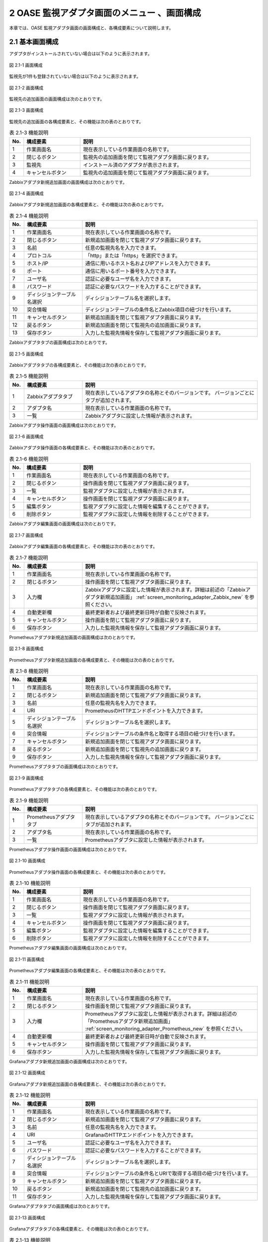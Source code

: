 ==================================================
2 OASE 監視アダプタ画面のメニュー 、画面構成
==================================================

本章では、OASE 監視アダプタ画面の画面構成と、各構成要素について説明します。


2.1 基本画面構成
================

アダプタがインストールされていない場合は以下のように表示されます。

.. figure:: ../images/monitoring_adapter/monitoring_adapter_01.png
   :scale: 100%
   :align: center

   図 2.1-1 画面構成


監視先が1件も登録されていない場合は以下のように表示されます。

.. figure:: ../images/monitoring_adapter/monitoring_adapter_02.png
   :scale: 100%
   :align: center

   図 2.1-2 画面構成


監視先の追加画面の画面構成は次のとおりです。

.. figure:: ../images/monitoring_adapter/monitoring_adapter_03.png
   :scale: 100%
   :align: center
   
   図 2.1-3 画面構成


監視先の追加画面の各構成要素と、その機能は次の表のとおりです。

.. csv-table:: 表 2.1-3 機能説明
   :header: No., 構成要素, 説明
   :widths: 5, 20, 60

   1, 作業画面名, 現在表示している作業画面の名称です。
   2, 閉じるボタン,監視先の追加画面を閉じて監視アダプタ画面に戻ります。
   3, 監視先,インストール済のアダプタが表示されます。
   4, キャンセルボタン,監視先の追加画面を閉じて監視アダプタ画面に戻ります。


Zabbixアダプタ新規追加画面の画面構成は次のとおりです。

.. _screen_monitoring_adapter_Zabbix_new:

.. figure:: ../images/monitoring_adapter/monitoring_adapter_04.png
   :scale: 100%
   :align: center

   図 2.1-4 画面構成


Zabbixアダプタ新規追加画面の各構成要素と、その機能は次の表のとおりです。


.. csv-table:: 表 2.1-4 機能説明
   :header: No., 構成要素, 説明
   :widths: 5, 20, 60

   1, 作業画面名, 現在表示している作業画面の名称です。
   2, 閉じるボタン,新規追加画面を閉じて監視アダプタ画面に戻ります。
   3, 名前,任意の監視先名を入力できます。
   4, プロトコル,「http」または「https」を選択できます。
   5, ホスト/IP,通信に用いるホスト名およびIPアドレスを入力できます。
   6, ポート,通信に用いるポート番号を入力できます。
   7, ユーザ名,認証に必要なユーザ名を入力できます。
   8, パスワード,認証に必要なパスワードを入力することができます。
   9, ディシジョンテーブル名選択,ディシジョンテーブル名を選択します。
   10, 突合情報,ディシジョンテーブルの条件名とZabbix項目の紐づけを行います。
   11, キャンセルボタン,新規追加画面を閉じて監視アダプタ画面に戻ります。
   12, 戻るボタン,新規追加画面を閉じて監視先の追加画面に戻ります。
   13, 保存ボタン,入力した監視先情報を保存して監視アダプタ画面に戻ります。


Zabbixアダプタタブの画面構成は次のとおりです。

.. figure:: ../images/monitoring_adapter/monitoring_adapter_05.png
   :scale: 100%
   :align: center

   図 2.1-5 画面構成


Zabbixアダプタタブの各構成要素と、その機能は次の表のとおりです。

.. csv-table:: 表 2.1-5 機能説明
   :header: No., 構成要素, 説明
   :widths: 5, 20, 60

   1, Zabbixアダプタタブ,現在表示しているアダプタの名称とそのバージョンです。 バージョンごとにタブが追加されます。
   2, アダプタ名,現在表示している作業画面の名称です。
   3, 一覧,Zabbixアダプタに設定した情報が表示されます。


Zabbixアダプタ操作画面の画面構成は次のとおりです。

.. figure:: ../images/monitoring_adapter/monitoring_adapter_06.png
   :scale: 100%
   :align: center

   図 2.1-6 画面構成


Zabbixアダプタ操作画面の各構成要素と、その機能は次の表のとおりです。

.. csv-table:: 表 2.1-6 機能説明
   :header: No., 構成要素, 説明
   :widths: 5, 20, 60

   1, 作業画面名,現在表示している作業画面の名称です。
   2, 閉じるボタン,操作画面を閉じて監視アダプタ画面に戻ります。
   3, 一覧,監視アダプタに設定した情報が表示されます。
   4, キャンセルボタン,操作画面を閉じて監視アダプタ画面に戻ります。
   5, 編集ボタン,監視アダプタに設定した情報を編集することができます。
   6, 削除ボタン,監視アダプタに設定した情報を削除することができます。


Zabbixアダプタ編集画面の画面構成は次のとおりです。

.. figure:: ../images/monitoring_adapter/monitoring_adapter_07.png
   :scale: 100%
   :align: center

   図 2.1-7 画面構成


Zabbixアダプタ編集画面の各構成要素と、その機能は次の表のとおりです。

.. csv-table:: 表 2.1-7 機能説明
   :header: No., 構成要素, 説明
   :widths: 5, 20, 60

   1, 作業画面名,現在表示している作業画面の名称です。
   2, 閉じるボタン,操作画面を閉じて監視アダプタ画面に戻ります。
   3, 入力欄,Zabbixアダプタに設定した情報が表示されます。詳細は前述の「Zabbixアダプタ新規追加画面」 :ref:`screen_monitoring_adapter_Zabbix_new` を参照ください。
   4, 自動更新欄,最終更新者および最終更新日時が自動で反映されます。
   5, キャンセルボタン,操作画面を閉じて監視アダプタ画面に戻ります。
   6, 保存ボタン,入力した監視先情報を保存して監視アダプタ画面に戻ります。


Prometheusアダプタ新規追加画面の画面構成は次のとおりです。

.. _screen_monitoring_adapter_Prometheus_new:

.. figure:: ../images/monitoring_adapter/monitoring_adapter_14.png
   :scale: 100%
   :align: center

   図 2.1-8 画面構成


Prometheusアダプタ新規追加画面の各構成要素と、その機能は次の表のとおりです。


.. csv-table:: 表 2.1-8 機能説明
   :header: No., 構成要素, 説明
   :widths: 5, 20, 60

   1, 作業画面名, 現在表示している作業画面の名称です。
   2, 閉じるボタン, 新規追加画面を閉じて監視アダプタ画面に戻ります。
   3, 名前, 任意の監視先名を入力できます。
   4, URI, PrometheusのHTTPエンドポイントを入力できます。
   5, ディシジョンテーブル名選択, ディシジョンテーブル名を選択します。
   6, 突合情報, ディシジョンテーブルの条件名と取得する項目の紐づけを行います。
   7, キャンセルボタン, 新規追加画面を閉じて監視アダプタ画面に戻ります。
   8, 戻るボタン, 新規追加画面を閉じて監視先の追加画面に戻ります。
   9, 保存ボタン, 入力した監視先情報を保存して監視アダプタ画面に戻ります。


Prometheusアダプタタブの画面構成は次のとおりです。

.. figure:: ../images/monitoring_adapter/monitoring_adapter_15.png
   :scale: 100%
   :align: center

   図 2.1-9 画面構成


Prometheusアダプタタブの各構成要素と、その機能は次の表のとおりです。

.. csv-table:: 表 2.1-9 機能説明
   :header: No., 構成要素, 説明
   :widths: 5, 20, 60

   1, Prometheusアダプタタブ,現在表示しているアダプタの名称とそのバージョンです。 バージョンごとにタブが追加されます。
   2, アダプタ名,現在表示している作業画面の名称です。
   3, 一覧,Prometheusアダプタに設定した情報が表示されます。


Prometheusアダプタ操作画面の画面構成は次のとおりです。

.. figure:: ../images/monitoring_adapter/monitoring_adapter_16.png
   :scale: 100%
   :align: center

   図 2.1-10 画面構成


Prometheusアダプタ操作画面の各構成要素と、その機能は次の表のとおりです。

.. csv-table:: 表 2.1-10 機能説明
   :header: No., 構成要素, 説明
   :widths: 5, 20, 60

   1, 作業画面名,現在表示している作業画面の名称です。
   2, 閉じるボタン,操作画面を閉じて監視アダプタ画面に戻ります。
   3, 一覧,監視アダプタに設定した情報が表示されます。
   4, キャンセルボタン,操作画面を閉じて監視アダプタ画面に戻ります。
   5, 編集ボタン,監視アダプタに設定した情報を編集することができます。
   6, 削除ボタン,監視アダプタに設定した情報を削除することができます。


Prometheusアダプタ編集画面の画面構成は次のとおりです。

.. figure:: ../images/monitoring_adapter/monitoring_adapter_17.png
   :scale: 100%
   :align: center

   図 2.1-11 画面構成


Prometheusアダプタ編集画面の各構成要素と、その機能は次の表のとおりです。

.. csv-table:: 表 2.1-11 機能説明
   :header: No., 構成要素, 説明
   :widths: 5, 20, 60

   1, 作業画面名,現在表示している作業画面の名称です。
   2, 閉じるボタン,操作画面を閉じて監視アダプタ画面に戻ります。
   3, 入力欄,Prometheusアダプタに設定した情報が表示されます。詳細は前述の「Prometheusアダプタ新規追加画面」 :ref:`screen_monitoring_adapter_Prometheus_new` を参照ください。
   4, 自動更新欄,最終更新者および最終更新日時が自動で反映されます。
   5, キャンセルボタン,操作画面を閉じて監視アダプタ画面に戻ります。
   6, 保存ボタン,入力した監視先情報を保存して監視アダプタ画面に戻ります。


Grafanaアダプタ新規追加画面の画面構成は次のとおりです。

.. _screen_monitoring_adapter_Grafana_new:

.. figure:: ../images/monitoring_adapter/monitoring_adapter_23.png
   :scale: 100%
   :align: center

   図 2.1-12 画面構成


Grafanaアダプタ新規追加画面の各構成要素と、その機能は次の表のとおりです。


.. csv-table:: 表 2.1-12 機能説明
   :header: No., 構成要素, 説明
   :widths: 5, 20, 60

   1, 作業画面名, 現在表示している作業画面の名称です。
   2, 閉じるボタン,新規追加画面を閉じて監視アダプタ画面に戻ります。
   3, 名前,任意の監視先名を入力できます。
   4, URI,GrafanaのHTTPエンドポイントを入力できます。
   5, ユーザ名,認証に必要なユーザ名を入力できます。
   6, パスワード,認証に必要なパスワードを入力することができます。
   7, ディシジョンテーブル名選択,ディシジョンテーブル名を選択します。
   8, 突合情報,ディシジョンテーブルの条件名とURIで取得する項目の紐づけを行います。
   9, キャンセルボタン,新規追加画面を閉じて監視アダプタ画面に戻ります。
   10, 戻るボタン,新規追加画面を閉じて監視先の追加画面に戻ります。
   11, 保存ボタン,入力した監視先情報を保存して監視アダプタ画面に戻ります。


Grafanaアダプタタブの画面構成は次のとおりです。

.. figure:: ../images/monitoring_adapter/monitoring_adapter_24.png
   :scale: 100%
   :align: center

   図 2.1-13 画面構成


Grafanaアダプタタブの各構成要素と、その機能は次の表のとおりです。

.. csv-table:: 表 2.1-13 機能説明
   :header: No., 構成要素, 説明
   :widths: 5, 20, 60

   1, Grafanaアダプタタブ,現在表示しているアダプタの名称とそのバージョンです。 バージョンごとにタブが追加されます。
   2, アダプタ名,現在表示している作業画面の名称です。
   3, 一覧,Grafanaアダプタに設定した情報が表示されます。


Grafanaアダプタ操作画面の画面構成は次のとおりです。

.. figure:: ../images/monitoring_adapter/monitoring_adapter_25.png
   :scale: 100%
   :align: center

   図 2.1-14 画面構成


Grafanaアダプタ操作画面の各構成要素と、その機能は次の表のとおりです。

.. csv-table:: 表 2.1-14 機能説明
   :header: No., 構成要素, 説明
   :widths: 5, 20, 60

   1, 作業画面名,現在表示している作業画面の名称です。
   2, 閉じるボタン,操作画面を閉じて監視アダプタ画面に戻ります。
   3, 一覧,監視アダプタに設定した情報が表示されます。
   4, キャンセルボタン,操作画面を閉じて監視アダプタ画面に戻ります。
   5, 編集ボタン,監視アダプタに設定した情報を編集することができます。
   6, 削除ボタン,監視アダプタに設定した情報を削除することができます。


Grafanaアダプタ編集画面の画面構成は次のとおりです。

.. figure:: ../images/monitoring_adapter/monitoring_adapter_26.png
   :scale: 100%
   :align: center

   図 2.1-15 画面構成


Grafanaアダプタ編集画面の各構成要素と、その機能は次の表のとおりです。

.. csv-table:: 表 2.1-15 機能説明
   :header: No., 構成要素, 説明
   :widths: 5, 20, 60

   1, 作業画面名,現在表示している作業画面の名称です。
   2, 閉じるボタン,操作画面を閉じて監視アダプタ画面に戻ります。
   3, 入力欄,Grafanaアダプタに設定した情報が表示されます。詳細は前述の「Grafanaアダプタ新規追加画面」 :ref:`screen_monitoring_adapter_Grafana_new` を参照ください。
   4, 自動更新欄,最終更新者および最終更新日時が自動で反映されます。
   5, キャンセルボタン,操作画面を閉じて監視アダプタ画面に戻ります。
   6, 保存ボタン,入力した監視先情報を保存して監視アダプタ画面に戻ります。


Datadogアダプタ新規追加画面の画面構成は次のとおりです。

.. _screen_monitoring_adapter_Datadog_new:

.. figure:: ../images/monitoring_adapter/monitoring_adapter_32.png
   :scale: 100%
   :align: center

   図 2.1-16 画面構成


Datadogアダプタ新規追加画面の各構成要素と、その機能は次の表のとおりです。


.. csv-table:: 表 2.1-16 機能説明
   :header: No., 構成要素, 説明
   :widths: 5, 20, 60

   1, 作業画面名, 現在表示している作業画面の名称です。
   2, 閉じるボタン,新規追加画面を閉じて監視アダプタ画面に戻ります。
   3, 名前,任意の監視先名を入力できます。
   4, URI,DatadogのHTTPエンドポイントを入力できます。
   5, API KEY,認証に必要なAPI KEYを入力できます。
   6, APPLICATION KEY,認証に必要なAPPLICATION KEYを入力することができます。
   7, プロキシ, 通信に用いるプロキシを入力できます。
   8, ディシジョンテーブル名選択,ディシジョンテーブル名を選択します。
   9, 突合情報,ディシジョンテーブルの条件名とURIで取得する項目の紐づけを行います。
   10, キャンセルボタン,新規追加画面を閉じて監視アダプタ画面に戻ります。
   11, 戻るボタン,新規追加画面を閉じて監視先の追加画面に戻ります。
   12, 保存ボタン,入力した監視先情報を保存して監視アダプタ画面に戻ります。


Datadogアダプタタブの画面構成は次のとおりです。

.. figure:: ../images/monitoring_adapter/monitoring_adapter_33.png
   :scale: 100%
   :align: center

   図 2.1-17 画面構成


Datadogアダプタタブの各構成要素と、その機能は次の表のとおりです。

.. csv-table:: 表 2.1-17 機能説明
   :header: No., 構成要素, 説明
   :widths: 5, 20, 60

   1, Datadogアダプタタブ,現在表示しているアダプタの名称とそのバージョンです。 バージョンごとにタブが追加されます。
   2, アダプタ名,現在表示している作業画面の名称です。
   3, 一覧,Datadogアダプタに設定した情報が表示されます。


Datadogアダプタ操作画面の画面構成は次のとおりです。

.. figure:: ../images/monitoring_adapter/monitoring_adapter_34.png
   :scale: 100%
   :align: center

   図 2.1-18 画面構成


Datadogアダプタ操作画面の各構成要素と、その機能は次の表のとおりです。

.. csv-table:: 表 2.1-18 機能説明
   :header: No., 構成要素, 説明
   :widths: 5, 20, 60

   1, 作業画面名,現在表示している作業画面の名称です。
   2, 閉じるボタン,操作画面を閉じて監視アダプタ画面に戻ります。
   3, 一覧,監視アダプタに設定した情報が表示されます。
   4, キャンセルボタン,操作画面を閉じて監視アダプタ画面に戻ります。
   5, 編集ボタン,監視アダプタに設定した情報を編集することができます。
   6, 削除ボタン,監視アダプタに設定した情報を削除することができます。


Datadogアダプタ編集画面の画面構成は次のとおりです。

.. figure:: ../images/monitoring_adapter/monitoring_adapter_35.png
   :scale: 100%
   :align: center

   図 2.1-19 画面構成


Datadogアダプタ編集画面の各構成要素と、その機能は次の表のとおりです。

.. csv-table:: 表 2.1-19 機能説明
   :header: No., 構成要素, 説明
   :widths: 5, 20, 60

   1, 作業画面名,現在表示している作業画面の名称です。
   2, 閉じるボタン,操作画面を閉じて監視アダプタ画面に戻ります。
   3, 入力欄,Datadogアダプタに設定した情報が表示されます。詳細は前述の「Datadogアダプタ新規追加画面」 :ref:`screen_monitoring_adapter_Datadog_new` を参照ください。
   4, 自動更新欄,最終更新者および最終更新日時が自動で反映されます。
   5, キャンセルボタン,操作画面を閉じて監視アダプタ画面に戻ります。
   6, 保存ボタン,入力した監視先情報を保存して監視アダプタ画面に戻ります。


メールアダプタ新規追加画面の画面構成は次のとおりです。

.. _screen_monitoring_adapter_Mail_new:

.. figure:: ../images/monitoring_adapter/monitoring_adapter_41.png
   :scale: 100%
   :align: center

   図 2.1-20 画面構成


メールアダプタ新規追加画面の各構成要素と、その機能は次の表のとおりです。


.. csv-table:: 表 2.1-20 機能説明
   :header: No., 構成要素, 説明
   :widths: 5, 20, 60

   1, 作業画面名, 現在表示している作業画面の名称です。
   2, 閉じるボタン, 新規追加画面を閉じて監視アダプタ画面に戻ります。
   3, 名前, 任意の監視先名を入力できます。
   4, プロトコル, 暗号化プロトコル(SSL/TLS/使用しない)を選択することができます。
   5, IMAPサーバ, IMAPサーバ接続するためのドメインまたはIPアドレスを入力することができます。
   6, ポート, IMAPサーバ接続するためのポート番号を入力することができます。
   7, ユーザ名, 認証に使用するユーザを入力することができます。
   8, パスワード, 認証に使用するパスワードを入力することができます。
   9, ディシジョンテーブル名選択, ディシジョンテーブル名を選択します。
   10, 突合情報, ディシジョンテーブルの条件名とIMAPサーバで取得する項目の紐づけを行います。
   11, キャンセルボタン, 新規追加画面を閉じて監視アダプタ画面に戻ります。
   12, 戻るボタン, 新規追加画面を閉じて監視先の追加画面に戻ります。
   13, 保存ボタン, 入力した監視先情報を保存して監視アダプタ画面に戻ります。


メールアダプタタブの画面構成は次のとおりです。

.. figure:: ../images/monitoring_adapter/monitoring_adapter_42.png
   :scale: 100%
   :align: center

   図 2.1-21 画面構成


メールアダプタタブの各構成要素と、その機能は次の表のとおりです。

.. csv-table:: 表 2.1-21 機能説明
   :header: No., 構成要素, 説明
   :widths: 5, 20, 60

   1, メールアダプタタブ, 現在表示しているアダプタの名称とそのバージョンです。 バージョンごとにタブが追加されます。
   2, アダプタ名, 現在表示している作業画面の名称です。
   3, 一覧, メールアダプタに設定した情報が表示されます。


メールアダプタ操作画面の画面構成は次のとおりです。

.. figure:: ../images/monitoring_adapter/monitoring_adapter_43.png
   :scale: 100%
   :align: center

   図 2.1-22 画面構成


メールアダプタ操作画面の各構成要素と、その機能は次の表のとおりです。

.. csv-table:: 表 2.1-22 機能説明
   :header: No., 構成要素, 説明
   :widths: 5, 20, 60

   1, 作業画面名, 現在表示している作業画面の名称です。
   2, 閉じるボタン, 操作画面を閉じて監視アダプタ画面に戻ります。
   3, 一覧, 監視アダプタに設定した情報が表示されます。
   4, キャンセルボタン, 操作画面を閉じて監視アダプタ画面に戻ります。
   5, 編集ボタン, 監視アダプタに設定した情報を編集することができます。
   6, 削除ボタン, 監視アダプタに設定した情報を削除することができます。


メールアダプタ編集画面の画面構成は次のとおりです。

.. figure:: ../images/monitoring_adapter/monitoring_adapter_44.png
   :scale: 100%
   :align: center

   図 2.1-23 画面構成


メールアダプタ編集画面の各構成要素と、その機能は次の表のとおりです。

.. csv-table:: 表 2.1-23 機能説明
   :header: No., 構成要素, 説明
   :widths: 5, 20, 60

   1, 作業画面名, 現在表示している作業画面の名称です。
   2, 閉じるボタン, 操作画面を閉じて監視アダプタ画面に戻ります。
   3, 入力欄, メールアダプタに設定した情報が表示されます。詳細は前述の「メールアダプタ新規追加画面」 :ref:`screen_monitoring_adapter_Mail_new` を参照ください。
   4, 自動更新欄, 最終更新者および最終更新日時が自動で反映されます。
   5, キャンセルボタン, 操作画面を閉じて監視アダプタ画面に戻ります。
   6, 保存ボタン, 入力した監視先情報を保存して監視アダプタ画面に戻ります。


2.2 監視アダプタ画面の操作方法
==================================

構成要素に対する操作方法を説明します。

(1)監視アダプタ画面
----------------------
| 登録されている監視先を一覧で表示します。
| 監視先の追加ボタンについては各権限ごとに異なります。ここでは共通機能について説明します。


「操作」ボタン
^^^^^^^^^^^^^^

.. figure:: ../images/monitoring_adapter/monitoring_adapter_18.png
   :scale: 100%
   :align: center

   図 2.2-1-1 監視先アダプタの画面

.. note::
   監視アダプタ画面のアクセス権限が「更新可能」以外の場合「編集する」ボタンおよび「削除する」ボタンは表示されません。


.. note::
   アダプタごとに異なる項目については後述を参照してください。


(2)監視先の追加画面
-------------------
* アダプタごとに監視先を設定します。
* 監視先の接続情報を新規に追加することができます。
* 監視アダプタ画面のアクセス権限が「更新可能」の場合のみ、「監視先の追加」画面を表示することができます。


.. figure:: ../images/monitoring_adapter/monitoring_adapter_08.png
   :scale: 100%
   :align: center

   図 2.2-2-1 監視先追加の画面


(3)Zabbixアダプタ
-----------------

新規追加画面
^^^^^^^^^^^^
Zabbixアダプタの監視先を新規で追加します。

.. _monitoring_adapter_Zabbix_new:

.. figure:: ../images/monitoring_adapter/monitoring_adapter_09.png
   :scale: 100%
   :align: center

   図 2.2-3-1 新規追加画面に表示されてる項目


.. csv-table:: 表 2.2-3-1 機能説明
   :header: No., 構成要素, 説明
   :widths: 5, 20, 60

   1, 閉じるボタン,新規追加画面を閉じて監視アダプタ画面に戻ります。
   2, 名前,入力必須項目です。OASEで管理する名前を設定してください。64文字以内で入力して下さい。
   3, プロトコル,接続先に合わせてプルダウンメニューから「http」および「https」を選択してください。
   4, ホスト/IP,入力必須項目です。ホスト名もしくはIPアドレスを入力して下さい。128文字以内で入力して下さい。
   5, ポート,入力必須項目です。ポート番号（0～65535）を設定してください。
   6, ユーザ名,入力必須項目です。認証可能ユーザを設定してください。64文字以内で入力して下さい。
   7, パスワード, 入力必須項目です。認証可能パスワードを設定してください。64文字以内で入力して下さい。
   8, ディシジョンテーブル名選択, テストリクエストの実施対象となるディシジョンテーブル名をプルダウンメニューから選択します。
   9, 条件名, 選択したディシジョンテーブル名の条件名が表示します。
   10, Zabbix項目, Zabbix項目を選択します。
   11, キャンセルボタン,新規追加画面を閉じて監視アダプタ画面に戻ります。
   12, 戻るボタン,新規追加画面を閉じて監視アダプタ画面に戻ります。
   13, 保存ボタン,入力した監視先情報を保存して監視アダプタ画面に戻ります。


一覧
^^^^
Zabbixアダプタの監視先が一覧で表示されます。

.. _monitoring_adapter_Zabbix_disp:

.. figure:: ../images/monitoring_adapter/monitoring_adapter_10.png
   :scale: 100%
   :align: center

   図 2.2-3-2 一覧に表示される項目


.. csv-table:: 表 2.2-3-2 機能説明
   :header: No., 構成要素, 説明
   :widths: 5, 20, 60

   1, 名前,監視先名が表示されます。
   2, プロトコル,通信に用いるプロトコルが表示されます。
   3, ホスト/IP,通信に用いるホスト名およびIPアドレスが表示されます。
   4, ポート,通信に用いるポート番号が表示されます。
   5, ユーザ名,認証に必要なユーザ名が表示されます。
   6, ディシジョンテーブル名,設定しているディシジョンテーブル名が表示されます。
   7, 最終更新者,監視先の名前、プロトコル、ホスト/IP、ポート、ユーザ名およびパスワードを更新したユーザの名前が表示されます。
   8, 最終実行日時,監視先の名前、プロトコル、ホスト/IP、ポート、ユーザ名およびパスワードを更新した日時が表示されます。


操作ボタン
^^^^^^^^^^

.. figure:: ../images/monitoring_adapter/monitoring_adapter_11.png
   :scale: 100%
   :align: center

   図 2.2-3-3 「oase_adapter」の操作ボタン遷移


詳細画面
^^^^^^^^

* 一覧にある「操作」列のボタンを押下すると、監視先の詳細が表示されます。

.. figure:: ../images/monitoring_adapter/monitoring_adapter_12.png
   :scale: 100%
   :align: center

   図 2.2-3-4 「oase_adapter」の詳細画面


編集画面
^^^^^^^^

| Zabbixアダプタの既存監視先を編集により更新します。
| 編集画面の画面構成は新規追加画面と同様です。
| 詳細は前述の「監視アダプタ画面のZabbixアダプタ新規追加画面」 :ref:`monitoring_adapter_Zabbix_new` および、「監視アダプタ画面のZabbixアダプタ一覧画面」 :ref:`monitoring_adapter_Zabbix_disp` をご参照ください。

.. figure:: ../images/monitoring_adapter/monitoring_adapter_13.png
   :scale: 100%
   :align: center

   図 2.2-3-5 「oase_adapter」の編集画面


(4)Prometheusアダプタ
---------------------

.. danger:: 注意

 | PrometheusをそのままでPrometheusアダプタを利用しますと、OASEが取得するリクエストが膨大になります。
 | Prometheus側で異常値を示すメトリクスのみアラートを上げるように設定をお願いします。

新規追加画面
^^^^^^^^^^^^
Prometheusアダプタの監視先を新規で追加します。

.. _monitoring_adapter_Prometheus_new:

.. figure:: ../images/monitoring_adapter/monitoring_adapter_19.png
   :scale: 100%
   :align: center

   図 2.2-4-1 新規追加画面に表示されている項目


.. csv-table:: 表 2.2-4-1 機能説明
   :header: No., 構成要素, 説明
   :widths: 5, 20, 60

   1, 閉じるボタン, 新規追加画面を閉じて監視アダプタ画面に戻ります。
   2, 名前, 入力必須項目です。OASEで管理する名前を設定してください。64文字以内で入力して下さい。
   3, URI, 入力必須項目です。接続先のHTTPエンドポイントを512文字以内で入力して下さい。
   4, ディシジョンテーブル名選択, イベントリクエストの実施対象となるディシジョンテーブル名をプルダウンメニューから選択します。
   5, 監視情報(イベント発生日時), 入力必須項目です。取得したいイベント発生日時を設定してください。128文字以内で入力してください。
   6, 監視情報(インスタンス情報), 入力必須項目です。取得したいインスタンス情報を設定してください。128文字以内で入力してください。
   7, 条件名, 選択したディシジョンテーブル名の条件名が表示されます。入力必須項目です。Prometheus項目欄に条件名に対してマッチングさせたいデータを設定してください。128文字以内で入力してください。
   8, キャンセルボタン, 新規追加画面を閉じて監視アダプタ画面に戻ります。
   9, 戻るボタン, 新規追加画面を閉じて監視アダプタ画面に戻ります。
   10, 保存ボタン, 入力した監視先情報を保存して監視アダプタ画面に戻ります。


一覧
^^^^
監視アダプタの監視先が一覧で表示されます。

.. _monitoring_adapter_Prometheus_disp:

.. figure:: ../images/monitoring_adapter/monitoring_adapter_20.png
   :scale: 100%
   :align: center

   図 2.2-4-2 一覧に表示される項目


.. csv-table:: 表 2.2-4-2 機能説明
   :header: No., 構成要素, 説明
   :widths: 5, 20, 60

   1, 名前,監視先名が表示されます。
   2, URI,接続先のHTTPエンドポイントが表示されます。
   3, ディシジョンテーブル名,設定しているディシジョンテーブル名が表示されます。
   4, 最終更新者,監視先の名前、プロトコル、ホスト/IP、ポート、ユーザ名およびパスワードを更新したユーザの名前が表示されます。
   5, 最終実行日時,監視先の名前、プロトコル、ホスト/IP、ポート、ユーザ名およびパスワードを更新した日時が表示されます。


操作ボタン
^^^^^^^^^^

.. figure:: ../images/monitoring_adapter/monitoring_adapter_18.png
   :scale: 100%
   :align: center

   図 2.2-4-3 「prometheus_adapter」の操作ボタン遷移


詳細画面
^^^^^^^^

* 一覧にある「操作」列のボタンを押下すると、監視先の詳細が表示されます。

.. figure:: ../images/monitoring_adapter/monitoring_adapter_21.png
   :scale: 100%
   :align: center

   図 2.2-4-4 「prometheus_adapter」の詳細画面


編集画面
^^^^^^^^

| Prometheusアダプタの既存監視先を編集により更新します。
| 編集画面の画面構成は新規追加画面と同様です。
| 詳細は前述の「監視アダプタ画面のPrometheusアダプタ新規追加画面」 :ref:`monitoring_adapter_Prometheus_new` および、「監視アダプタ画面のPrometheusアダプタ一覧画面」 :ref:`monitoring_adapter_Prometheus_disp` をご参照ください。

.. figure:: ../images/monitoring_adapter/monitoring_adapter_22.png
   :scale: 100%
   :align: center

   図 2.2-4-5 「prometheus_adapter」の編集画面


(5)Grafanaアダプタ
---------------------

新規追加画面
^^^^^^^^^^^^

Grafanaアダプタの監視先を新規で追加します。

.. _monitoring_adapter_Grafana_new:

.. figure:: ../images/monitoring_adapter/monitoring_adapter_27.png
   :scale: 100%
   :align: center

   図 2.2-5-1 新規追加画面に表示されてる項目

.. csv-table:: 表 2.2-5-1 機能説明
   :header: No., 構成要素, 説明
   :widths: 5, 20, 60

   1, 閉じるボタン,新規追加画面を閉じて監視アダプタ画面に戻ります。
   2, 名前,入力必須項目です。OASEで管理する名前を設定してください。64文字以内で入力して下さい。
   3, URI,入力必須項目です。接続先のHTTPエンドポイントを512文字以内で入力して下さい。
   4, ユーザ名, 入力必須項目です。認証可能ユーザを設定してください。64文字以内で入力して下さい。
   5, パスワード, 入力必須項目です。認証可能パスワードを設定してください。64文字以内で入力して下さい。
   6, ディシジョンテーブル名選択, イベントリクエストの実施対象となるディシジョンテーブル名をプルダウンメニューから選択します。
   7, 監視情報(イベント発生日時), 入力必須項目です。取得したいイベント発生日時を設定してください。128文字以内で入力してください。
   8, 監視情報(インスタンス情報), 入力必須項目です。取得したいインスタンス情報を設定してください。128文字以内で入力してください。
   9, 条件名, 選択したディシジョンテーブル名の条件名が表示されます。入力必須項目です。Grafana項目欄に条件名に対してマッチングさせたいデータを設定してください。128文字以内で入力してください。
   10, キャンセルボタン,新規追加画面を閉じて監視アダプタ画面に戻ります。
   11, 戻るボタン,新規追加画面を閉じて監視アダプタ画面に戻ります。
   12, 保存ボタン,入力した監視先情報を保存して監視アダプタ画面に戻ります。


一覧
^^^^
監視アダプタの監視先が一覧で表示されます。

.. _monitoring_adapter_Grafana_disp:

.. figure:: ../images/monitoring_adapter/monitoring_adapter_28.png
   :scale: 100%
   :align: center

   図 2.2-5-2 一覧に表示される項目


.. csv-table:: 表 2.2-5-2 機能説明
   :header: No., 構成要素, 説明
   :widths: 5, 20, 60

   1, 名前, 監視先名が表示されます。
   2, URI, 接続先のHTTPエンドポイントが表示されます。
   3, ユーザ名, 接続先のユーザ名が表示されます。
   4, ディシジョンテーブル名, 設定しているディシジョンテーブル名が表示されます。
   5, 最終更新者, 監視先の名前、プロトコル、ホスト/IP、ポート、ユーザ名およびパスワードを更新したユーザの名前が表示されます。
   6, 最終実行日時, 監視先の名前、プロトコル、ホスト/IP、ポート、ユーザ名およびパスワードを更新した日時が表示されます。


操作ボタン
^^^^^^^^^^

.. figure:: ../images/monitoring_adapter/monitoring_adapter_29.png
   :scale: 100%
   :align: center

   図 2.2-5-3 「grafana_adapter」の操作ボタン遷移


詳細画面
^^^^^^^^

* 一覧にある「操作」列のボタンを押下すると、監視先の詳細が表示されます。

.. figure:: ../images/monitoring_adapter/monitoring_adapter_30.png
   :scale: 100%
   :align: center

   図 2.2-5-4 「grafana_adapter」の詳細画面


編集画面
^^^^^^^^

| Grafanaアダプタの既存監視先を編集により更新します。
| 編集画面の画面構成は新規追加画面と同様です。
| 詳細は前述の「監視アダプタ画面のGrafanaアダプタ新規追加画面」 :ref:`monitoring_adapter_Grafana_new` および、「監視アダプタ画面のGrafanaアダプタ一覧画面」 :ref:`monitoring_adapter_Grafana_disp` をご参照ください。

.. figure:: ../images/monitoring_adapter/monitoring_adapter_31.png
   :scale: 100%
   :align: center

   図 2.2-5-5 「grafana_adapter」の編集画面


(6)Datadogアダプタ
---------------------

新規追加画面
^^^^^^^^^^^^

Datadogアダプタの監視先を新規で追加します。

.. _monitoring_adapter_Datadog_new:

.. figure:: ../images/monitoring_adapter/monitoring_adapter_36.png
   :scale: 100%
   :align: center

   図 2.2-6-1 新規追加画面に表示されてる項目

.. csv-table:: 表 2.2-6-1 機能説明
   :header: No., 構成要素, 説明
   :widths: 5, 20, 60

   1, 閉じるボタン, 新規追加画面を閉じて監視アダプタ画面に戻ります。
   2, 名前, 入力必須項目です。OASEで管理する名前を設定してください。64文字以内で入力して下さい。
   3, URI, 入力必須項目です。接続先のHTTPエンドポイントを512文字以内で入力して下さい。
   4, API KEY, 入力必須項目です。認証可能API KEYを設定してください。48文字以内で入力して下さい。
   5, APPLICATION KEY, 入力必須項目です。認証可能APPLICATION KEYを設定してください。48文字以内で入力して下さい。
   6, プロキシ, 任意入力項目です。通信に用いるプロキシを設定してください。256文字以内で入力してください。
   7, ディシジョンテーブル名選択, イベントリクエストの実施対象となるディシジョンテーブル名をプルダウンメニューから選択します。
   8, 条件名, 選択したディシジョンテーブル名の条件名が表示されます。入力必須項目です。Datadog項目欄に条件名に対してマッチングさせたいデータを設定してください。128文字以内で入力してください。
   9, キャンセルボタン, 新規追加画面を閉じて監視アダプタ画面に戻ります。
   10, 戻るボタン, 新規追加画面を閉じて監視アダプタ画面に戻ります。
   11, 保存ボタン, 入力した監視先情報を保存して監視アダプタ画面に戻ります。


一覧
^^^^
監視アダプタの監視先が一覧で表示されます。

.. _monitoring_adapter_Datadog_disp:

.. figure:: ../images/monitoring_adapter/monitoring_adapter_37.png
   :scale: 100%
   :align: center

   図 2.2-6-2 一覧に表示される項目


.. csv-table:: 表 2.2-6-2 機能説明
   :header: No., 構成要素, 説明
   :widths: 5, 20, 60

   1, 名前, 監視先名が表示されます。
   2, URI, 接続先のHTTPエンドポイントが表示されます。
   3, ディシジョンテーブル名, 設定しているディシジョンテーブル名が表示されます。
   4, プロキシ, 通信に用いるプロキシが表示されます。
   5, 最終更新者, 監視先の名前、URI、API KEY、APPLICATION KEYおよびプロキシを追加/更新したユーザの名前が表示されます。
   6, 最終実行日時, 監視先の名前、URI、API KEY、APPLICATION KEYおよびプロキシを追加/更新した日時が表示されます。


操作ボタン
^^^^^^^^^^

.. figure:: ../images/monitoring_adapter/monitoring_adapter_38.png
   :scale: 100%
   :align: center

   図 2.2-6-3 「Datadog_adapter」の操作ボタン遷移


詳細画面
^^^^^^^^

* 一覧にある「操作」列のボタンを押下すると、監視先の詳細が表示されます。

.. figure:: ../images/monitoring_adapter/monitoring_adapter_39.png
   :scale: 100%
   :align: center

   図 2.2-6-4 「Datadog_adapter」の詳細画面


編集画面
^^^^^^^^

| Datadogアダプタの既存監視先を編集により更新します。
| 編集画面の画面構成は新規追加画面と同様です。
| 詳細は前述の「監視アダプタ画面のDatadogアダプタ新規追加画面」 :ref:`monitoring_adapter_Datadog_new` および、「監視アダプタ画面のDatadogアダプタ一覧画面」 :ref:`monitoring_adapter_Datadog_disp` をご参照ください。

.. figure:: ../images/monitoring_adapter/monitoring_adapter_40.png
   :scale: 100%
   :align: center

   図 2.2-6-5 「datadog_adapter」の編集画面


(7)メールアダプタ
---------------------

新規追加画面
^^^^^^^^^^^^

メールアダプタの監視先を新規で追加します。

.. _monitoring_adapter_Mail_new:

.. figure:: ../images/monitoring_adapter/monitoring_adapter_45.png
   :scale: 100%
   :align: center

   図 2.2-7-1 新規追加画面に表示されてる項目

.. csv-table:: 表 2.2-7-1 機能説明
   :header: No., 構成要素, 説明
   :widths: 5, 20, 60

   1, 閉じるボタン, 新規追加画面を閉じて監視アダプタ画面に戻ります。
   2, 名前, 入力必須項目です。OASEで管理する名前を設定してください。64文字以内で入力して下さい。
   3, プロトコル, 入力必須項目です。接続先の暗号化プロトコルをプルダウン選択して下さい。
   4, IMAPサーバ, 入力必須項目です。接続先のドメインまたはIPアドレスを設定してください。64文字以内で入力して下さい。
   5, ポート, 入力必須項目です。ポート番号（0～65535）を設定してください。
   6, ユーザ名, 任意入力項目です。認証に使用するユーザ名を設定してください。64文字以内で入力してください。
   7, パスワード, 任意入力項目です。認証に使用するパスワードを設定してください。64文字以内で入力してください。
   8, ディシジョンテーブル名選択, イベントリクエストの実施対象となるディシジョンテーブル名をプルダウンメニューから選択します。
   9, 条件名, 選択したディシジョンテーブル名の条件名が表示されます。入力必須項目です。Mail項目欄に条件名に対してマッチングさせたいデータをプルダウン設定してください。
   10, キャンセルボタン, 新規追加画面を閉じて監視アダプタ画面に戻ります。
   11, 戻るボタン, 新規追加画面を閉じて監視アダプタ画面に戻ります。
   12, 保存ボタン, 入力した監視先情報を保存して監視アダプタ画面に戻ります。


一覧
^^^^
監視アダプタの監視先が一覧で表示されます。

.. _monitoring_adapter_Mail_disp:

.. figure:: ../images/monitoring_adapter/monitoring_adapter_46.png
   :scale: 100%
   :align: center

   図 2.2-7-2 一覧に表示される項目


.. csv-table:: 表 2.2-7-2 機能説明
   :header: No., 構成要素, 説明
   :widths: 5, 20, 60

   1, 名前, 監視先名が表示されます。
   2, プロトコル, 接続先の暗号化プロトコルが表示されます。
   3, IMAPサーバ, 接続先のドメインまたはIPアドレスが表示されます。
   4, ポート, ポート番号が表示されます。
   5, ユーザ名, 認証に使用するユーザ名が表示されます。
   6, ディシジョンテーブル名, 設定しているディシジョンテーブル名が表示されます。
   7, 最終更新者, 監視先の名前、プロトコル、IMAPサーバ、ポート、ユーザ名およびパスワードを追加/更新したユーザの名前が表示されます。
   8, 最終実行日時, 監視先の名前、プロトコル、IMAPサーバ、ポート、ユーザ名およびパスワードを追加/更新した日時が表示されます。


操作ボタン
^^^^^^^^^^

.. figure:: ../images/monitoring_adapter/monitoring_adapter_47.png
   :scale: 100%
   :align: center

   図 2.2-7-3 「mail」の操作ボタン遷移


詳細画面
^^^^^^^^

* 一覧にある「操作」列のボタンを押下すると、監視先の詳細が表示されます。

.. figure:: ../images/monitoring_adapter/monitoring_adapter_48.png
   :scale: 100%
   :align: center

   図 2.2-7-4 「mail」の詳細画面


編集画面
^^^^^^^^

| メールアダプタの既存監視先を編集により更新します。
| 編集画面の画面構成は新規追加画面と同様です。
| 詳細は前述の「監視アダプタ画面のメールアダプタ新規追加画面」 :ref:`monitoring_adapter_Mail_new` および、「監視アダプタ画面のメールアダプタ一覧画面」 :ref:`monitoring_adapter_Mail_disp` をご参照ください。

.. figure:: ../images/monitoring_adapter/monitoring_adapter_49.png
   :scale: 100%
   :align: center

   図 2.2-7-5 「mail」の編集画面

